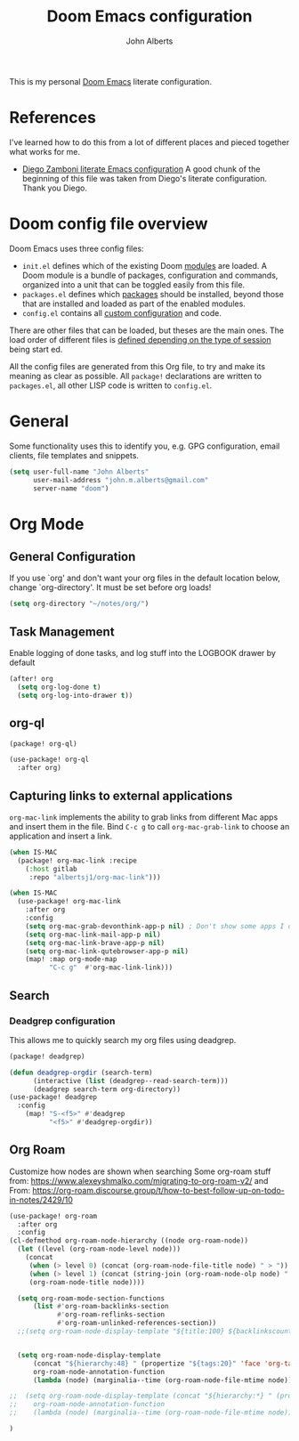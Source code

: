 :DOC-CONFIG:
# Tangle by default to config.el, which is the most common case
#+property: header-args:emacs-lisp :tangle config.el
#+property: header-args :mkdirp yes :comments no
#+startup: fold
:END:

#+title: Doom Emacs configuration
#+author: John Alberts
#+email: john.m.alberts@gmail.com

This is my personal [[https://github.com/doomemacs/doomemacs][Doom Emacs]] literate configuration.

* References
I've learned how to do this from a lot of different places and pieced together what works for me.
- [[https://zzamboni.org/post/my-doom-emacs-configuration-with-commentary/][Diego Zamboni literate Emacs configuration]]
  A good chunk of the beginning of this file was taken from Diego's literate configuration.  Thank you Diego.

* Doom config file overview

Doom Emacs uses three config files:


- =init.el= defines which of the existing Doom [[https://github.com/hlissner/doom-emacs/blob/develop/docs/getting_started.org#modules][modules]] are loaded. A Doom module is a bundle of packages, configuration and commands, organized into a unit that can
 be toggled easily from this file.
- =packages.el= defines which [[https://github.com/hlissner/doom-emacs/blob/develop/docs/getting_started.org#package-management][packages]] should be installed, beyond those that are installed and loaded as part of the enabled modules.
- =config.el= contains all [[https://github.com/hlissner/doom-emacs/blob/develop/docs/getting_started.org#configuring-doom][custom configuration]] and code.

There are other files that can be loaded, but theses are the main ones. The load order of different files is [[https://github.com/hlissner/doom-emacs/blob/develop/docs/getting_started.org#load-order][defined depending on the type of session]] being start
ed.

All the config files are generated from this Org file, to try and make its meaning as clear as possible. All =package!= declarations are written to =packages.el=, all other LISP code is written to =config.el=.


* General
Some functionality uses this to identify you, e.g. GPG configuration, email
clients, file templates and snippets.
#+begin_src emacs-lisp
(setq user-full-name "John Alberts"
      user-mail-address "john.m.alberts@gmail.com"
      server-name "doom")
#+end_src

* Org Mode
** General Configuration
If you use `org' and don't want your org files in the default location below,
change `org-directory'. It must be set before org loads!
#+begin_src emacs-lisp
(setq org-directory "~/notes/org/")
#+end_src
** Task Management
Enable logging of done tasks, and log stuff into the LOGBOOK drawer by default
#+begin_src emacs-lisp
(after! org
  (setq org-log-done t)
  (setq org-log-into-drawer t))
#+end_src

** org-ql
#+begin_src emacs-lisp :tangle packages.el
(package! org-ql)
#+end_src

#+begin_src emacs-lisp :tangle yes
(use-package! org-ql
  :after org)
#+end_src

** Capturing links to external applications
=org-mac-link= implements the ability to grab links from different Mac apps and insert them in the file. Bind =C-c g= to call =org-mac-grab-link= to choose an application and insert a link.
#+begin_src emacs-lisp :tangle packages.el
(when IS-MAC
  (package! org-mac-link :recipe
    (:host gitlab
     :repo "albertsj1/org-mac-link")))
#+end_src
#+begin_src emacs-lisp
(when IS-MAC
  (use-package! org-mac-link
    :after org
    :config
    (setq org-mac-grab-devonthink-app-p nil) ; Don't show some apps I don't use
    (setq org-mac-link-mail-app-p nil)
    (setq org-mac-link-brave-app-p nil)
    (setq org-mac-link-qutebrowser-app-p nil)
    (map! :map org-mode-map
          "C-c g"  #'org-mac-link-link)))
#+end_src

** Search
*** Deadgrep configuration
This allows me to quickly search my org files using deadgrep.
#+BEGIN_SRC emacs-lisp :tangle packages.el
(package! deadgrep)
#+END_SRC

#+BEGIN_SRC emacs-lisp
(defun deadgrep-orgdir (search-term)
      (interactive (list (deadgrep--read-search-term)))
      (deadgrep search-term org-directory))
(use-package! deadgrep
  :config
    (map! "S-<f5>" #'deadgrep
          "<f5>" #'deadgrep-orgdir))
#+END_SRC

** Org Roam
Customize how nodes are shown when searching
Some org-roam stuff from: https://www.alexeyshmalko.com/migrating-to-org-roam-v2/
and From: https://org-roam.discourse.group/t/how-to-best-follow-up-on-todo-in-notes/2429/10
#+begin_src emacs-lisp :tangle yes
(use-package! org-roam
  :after org
  :config
(cl-defmethod org-roam-node-hierarchy ((node org-roam-node))
  (let ((level (org-roam-node-level node)))
    (concat
     (when (> level 0) (concat (org-roam-node-file-title node) " > "))
     (when (> level 1) (concat (string-join (org-roam-node-olp node) " > ") " > "))
     (org-roam-node-title node))))

  (setq org-roam-mode-section-functions
      (list #'org-roam-backlinks-section
            #'org-roam-reflinks-section
            #'org-roam-unlinked-references-section))
  ;;(setq org-roam-node-display-template "${title:100} ${backlinkscount:6} ${todostate:20} ${directories:10} ${tags:25}")


  (setq org-roam-node-display-template
      (concat "${hierarchy:48} " (propertize "${tags:20}" 'face 'org-tag))
      org-roam-node-annotation-function
      (lambda (node) (marginalia--time (org-roam-node-file-mtime node))))

;;  (setq org-roam-node-display-template (concat "${hierarchy:*} " (propertize "${tags:20}" 'face 'org-tag))
;;    org-roam-node-annotation-function
;;    (lambda (node) (marginalia--time (org-roam-node-file-mtime node)))))

)
#+end_src
